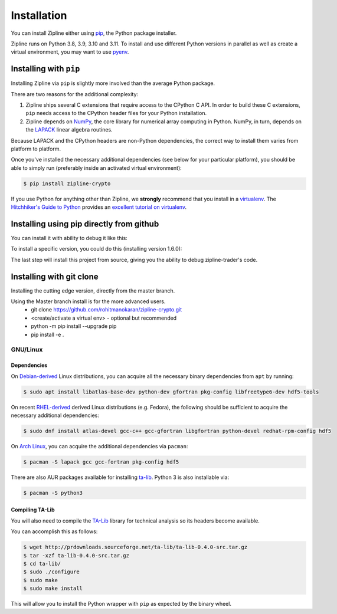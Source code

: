.. _install:

Installation
============

You can install Zipline either using `pip <https://pip.pypa.io/en/stable/>`_, the Python package installer.

Zipline runs on Python 3.8, 3.9, 3.10 and 3.11. To install and use different Python versions in parallel as well as create
a virtual environment, you may want to use `pyenv <https://github.com/pyenv/pyenv>`_.

Installing with ``pip``
-----------------------

Installing Zipline via ``pip`` is slightly more involved than the average Python package.

There are two reasons for the additional complexity:

1. Zipline ships several C extensions that require access to the CPython C API.
   In order to build these C extensions, ``pip`` needs access to the CPython
   header files for your Python installation.

2. Zipline depends on `NumPy <https://www.numpy.org/>`_, the core library for
   numerical array computing in Python.  NumPy, in turn, depends on the `LAPACK
   <https://www.netlib.org/lapack>`_ linear algebra routines.

Because LAPACK and the CPython headers are non-Python dependencies, the correct
way to install them varies from platform to platform.

Once you've installed the necessary additional dependencies (see below for
your particular platform), you should be able to simply run (preferably inside an activated virtual environment):

.. code-block:: bash

   $ pip install zipline-crypto

If you use Python for anything other than Zipline, we **strongly** recommend
that you install in a `virtualenv
<https://virtualenv.readthedocs.org/en/latest>`_.  The `Hitchhiker's Guide to
Python`_ provides an `excellent tutorial on virtualenv
<https://docs.python-guide.org/en/latest/dev/virtualenvs/>`_.

Installing using pip directly from github
----------------------------------------------
You can install it with ability to debug it like this:

.. code-block:: bash
    python -m pip install --upgrade pip
    pip install -e git://github.com/shlomikushchi/zipline-trader.git#egg=zipline-trader
To install a specific version, you could do this (installing version 1.6.0):

.. code-block:: bash
    python -m pip install --upgrade pip
    pip install -e git://github.com/shlomikushchi/zipline-trader.git@1.6.0#egg=zipline-trader
The last step will install this project from source, giving you the ability to debug zipline-trader's code.


Installing with git clone
--------------------------
Installing the cutting edge version, directly from the master branch.

Using the Master branch install is for the more advanced users.
 * git clone https://github.com/rohitmanokaran/zipline-crypto.git
 * <create/activate a virtual env> - optional but recommended
 * python -m pip install --upgrade pip
 * pip install -e .

GNU/Linux
~~~~~~~~~

Dependencies
''''''''''''

On `Debian-derived`_ Linux distributions, you can acquire all the necessary
binary dependencies from ``apt`` by running:

.. code-block:: bash

   $ sudo apt install libatlas-base-dev python-dev gfortran pkg-config libfreetype6-dev hdf5-tools

On recent `RHEL-derived`_ derived Linux distributions (e.g. Fedora), the
following should be sufficient to acquire the necessary additional
dependencies:

.. code-block:: bash

   $ sudo dnf install atlas-devel gcc-c++ gcc-gfortran libgfortran python-devel redhat-rpm-config hdf5

On `Arch Linux`_, you can acquire the additional dependencies via ``pacman``:

.. code-block:: bash

   $ pacman -S lapack gcc gcc-fortran pkg-config hdf5

There are also AUR packages available for installing `ta-lib
<https://aur.archlinux.org/packages/ta-lib/>`_.
Python 3 is also installable via:

.. code-block:: bash

   $ pacman -S python3

Compiling TA-Lib
'''''''''''''''''
You will also need to compile the `TA-Lib <https://www.ta-lib.org/>`_ library for technical analysis so its headers become available.

You can accomplish this as follows:

.. code-block:: bash

   $ wget http://prdownloads.sourceforge.net/ta-lib/ta-lib-0.4.0-src.tar.gz
   $ tar -xzf ta-lib-0.4.0-src.tar.gz
   $ cd ta-lib/
   $ sudo ./configure
   $ sudo make
   $ sudo make install

This will allow you to install the Python wrapper with ``pip`` as expected by the binary wheel.

.. _`Debian-derived`: https://www.debian.org/derivatives/
.. _`RHEL-derived`: https://en.wikipedia.org/wiki/Red_Hat_Enterprise_Linux_derivatives
.. _`Arch Linux` : https://www.archlinux.org/
.. _`Hitchhiker's Guide to Python` : https://docs.python-guide.org/en/latest/
.. _`Homebrew` : https://brew.sh

